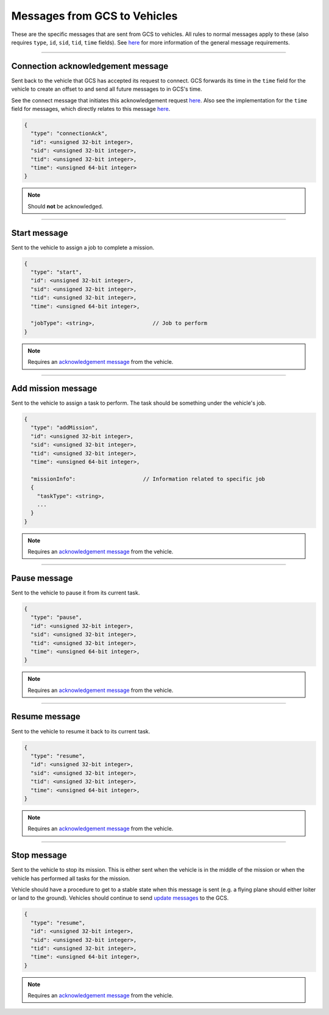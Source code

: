 =============================
Messages from GCS to Vehicles
=============================

These are the specific messages that are sent from GCS to vehicles. All rules to normal messages apply to these (also requires ``type``, ``id``, ``sid``, ``tid``, ``time`` fields). See `here <introduction.html#requirements>`_ for more information of the general message requirements.

----------------------------------

Connection acknowledgement message
==================================

Sent back to the vehicle that GCS has accepted its request to connect. GCS forwards its time in the ``time`` field for the vehicle to create an offset to and send all future messages to in GCS's time.

See the connect message that initiates this acknowledgement request `here <vehicles-gcs-messages.html#connect-message>`_. Also see the implementation for the ``time`` field for messages, which directly relates to this message `here <../implementation.html#setting-time>`_.

.. code-block:: js

  {
    "type": "connectionAck",
    "id": <unsigned 32-bit integer>,
    "sid": <unsigned 32-bit integer>,
    "tid": <unsigned 32-bit integer>,
    "time": <unsigned 64-bit integer>
  }

.. note::
  Should **not** be acknowledged.

-------------

Start message
=============

Sent to the vehicle to assign a job to complete a mission.

.. code-block:: js

  {
    "type": "start",
    "id": <unsigned 32-bit integer>,
    "sid": <unsigned 32-bit integer>,
    "tid": <unsigned 32-bit integer>,
    "time": <unsigned 64-bit integer>,

    "jobType": <string>,                  // Job to perform
  }

.. note::
  Requires an `acknowledgement message`_ from the vehicle.

.. confval:: jobType

  :type: string

  The job being assigned to the vehicle to in order to complete the vehicle. This vehicle is capable of doing the job.

-------------------

Add mission message
===================

Sent to the vehicle to assign a task to perform. The task should be something under the vehicle's job.

.. code-block:: js

  {
    "type": "addMission",
    "id": <unsigned 32-bit integer>,
    "sid": <unsigned 32-bit integer>,
    "tid": <unsigned 32-bit integer>,
    "time": <unsigned 64-bit integer>,

    "missionInfo":                     // Information related to specific job
    {
      "taskType": <string>,
      ...
    }
  }

.. note::
  Requires an `acknowledgement message`_ from the vehicle.

.. confval:: missionInfo

  :type: object

  The task being assigned to the vehicle. This includes the task type as well as information related to that task. See the `list of jobs and tasks <jobs.html>`_ to see the list of valid tasks and their provided information.

-------------

Pause message
=============

Sent to the vehicle to pause it from its current task.

.. code-block:: js

  {
    "type": "pause",
    "id": <unsigned 32-bit integer>,
    "sid": <unsigned 32-bit integer>,
    "tid": <unsigned 32-bit integer>,
    "time": <unsigned 64-bit integer>,
  }

.. note::
  Requires an `acknowledgement message`_ from the vehicle.

--------------

Resume message
==============

Sent to the vehicle to resume it back to its current task.

.. code-block:: js

  {
    "type": "resume",
    "id": <unsigned 32-bit integer>,
    "sid": <unsigned 32-bit integer>,
    "tid": <unsigned 32-bit integer>,
    "time": <unsigned 64-bit integer>,
  }

.. note::
  Requires an `acknowledgement message`_ from the vehicle.

------------

Stop message
============

Sent to the vehicle to stop its mission. This is either sent when the vehicle is in the middle of the mission or when the vehicle has performed all tasks for the mission.

Vehicle should have a procedure to get to a stable state when this message is sent (e.g. a flying plane should either loiter or land to the ground). Vehicles should continue to send `update messages <vehicles-gcs-messages.html#update-message>`_ to the GCS.

.. code-block:: js

  {
    "type": "resume",
    "id": <unsigned 32-bit integer>,
    "sid": <unsigned 32-bit integer>,
    "tid": <unsigned 32-bit integer>,
    "time": <unsigned 64-bit integer>,
  }

.. note::
  Requires an `acknowledgement message`_ from the vehicle.

.. _acknowledgement message: other-messages.html#acknowledgement-message
